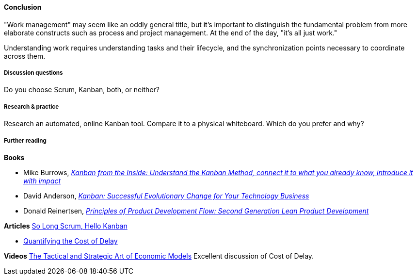 ==== Conclusion
"Work management" may seem like an oddly general title, but it's important to distinguish the fundamental problem from more elaborate constructs such as process and project management. At the end of the day, "it's all just work."

Understanding work requires understanding tasks and their lifecycle, and the synchronization points necessary to coordinate across them.

===== Discussion questions

Do you choose Scrum, Kanban, both, or neither?

===== Research & practice

Research an automated, online Kanban tool. Compare it to a physical whiteboard. Which do you prefer and why?

===== Further reading
*Books*

* Mike Burrows, http://www.goodreads.com/book/show/23162381-kanban-from-the-inside[_Kanban from the Inside: Understand the Kanban Method, connect it to what you already know, introduce it with impact_]
* David Anderson, http://www.goodreads.com/book/show/8086552-kanban[_Kanban: Successful Evolutionary Change for Your Technology Business_]
* Donald Reinertsen, http://www.goodreads.com/book/show/6278270-the-principles-of-product-development-flow[_Principles of Product Development Flow: Second Generation Lean Product Development_]

*Articles*
https://stormpath.com/blog/so-long-scrum-hello-kanban/[So Long Scrum, Hello Kanban]

* http://blackswanfarming.com/workshop-quantifying-the-cost-of-delay/[Quantifying the Cost of Delay]

*Videos*
http://www.infoq.com/presentations/Economic-Models[The Tactical and Strategic Art of Economic Models] Excellent discussion of Cost of Delay.
